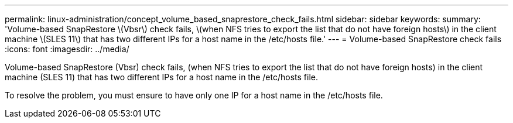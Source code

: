 ---
permalink: linux-administration/concept_volume_based_snaprestore_check_fails.html
sidebar: sidebar
keywords: 
summary: 'Volume-based SnapRestore \(Vbsr\) check fails, \(when NFS tries to export the list that do not have foreign hosts\) in the client machine \(SLES 11\) that has two different IPs for a host name in the /etc/hosts file.'
---
= Volume-based SnapRestore check fails
:icons: font
:imagesdir: ../media/

[.lead]
Volume-based SnapRestore (Vbsr) check fails, (when NFS tries to export the list that do not have foreign hosts) in the client machine (SLES 11) that has two different IPs for a host name in the /etc/hosts file.

To resolve the problem, you must ensure to have only one IP for a host name in the /etc/hosts file.
